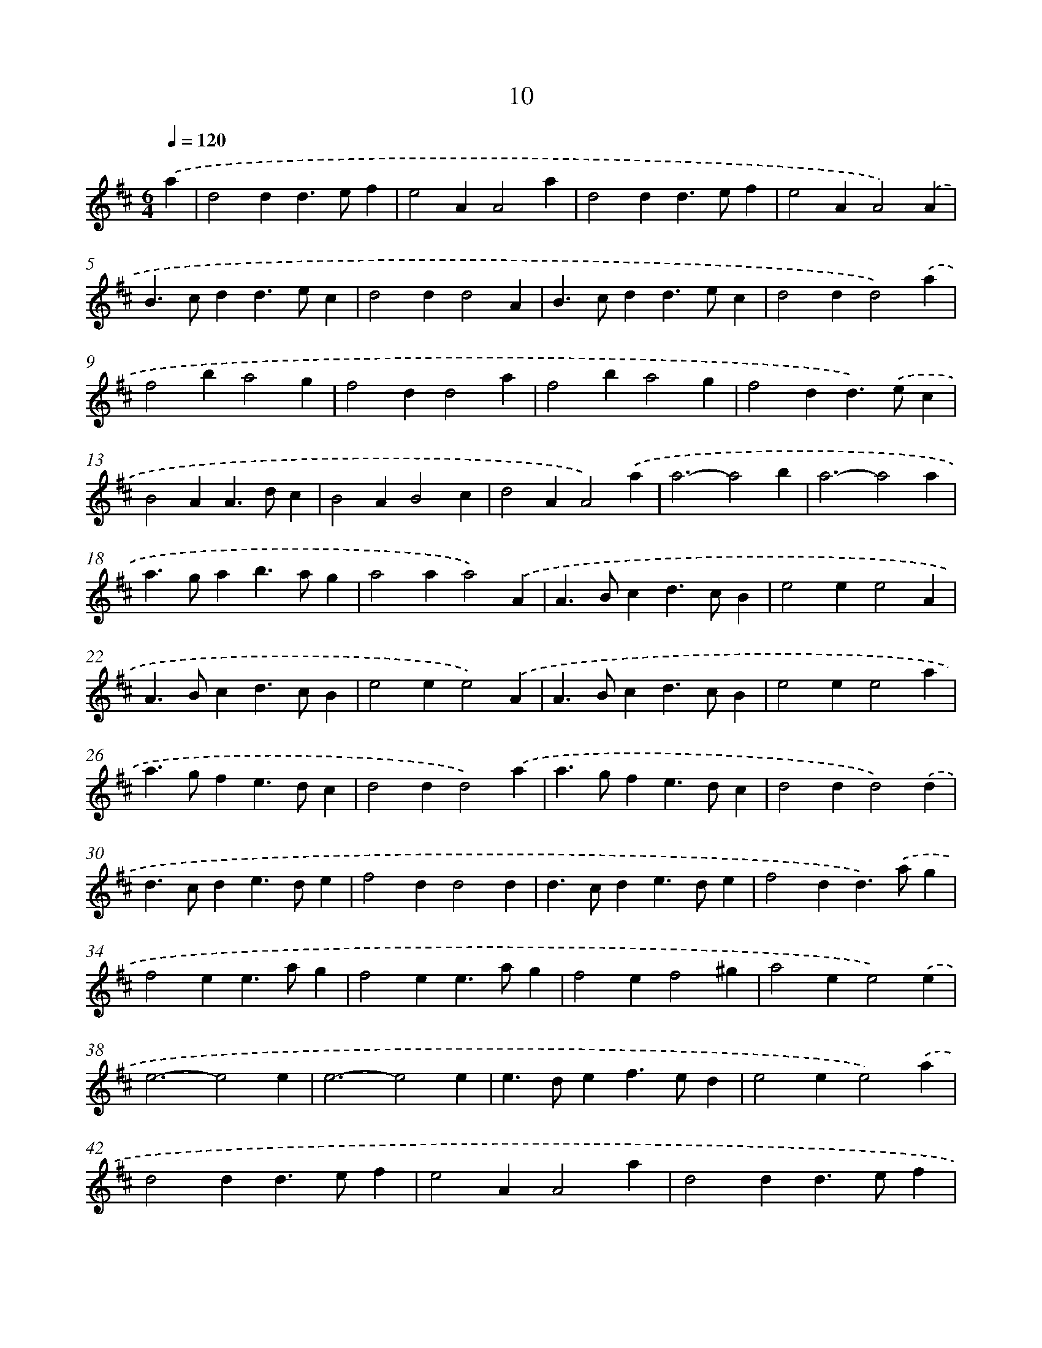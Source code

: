 X: 15839
T: 10
%%abc-version 2.0
%%abcx-abcm2ps-target-version 5.9.1 (29 Sep 2008)
%%abc-creator hum2abc beta
%%abcx-conversion-date 2018/11/01 14:37:57
%%humdrum-veritas 2822353325
%%humdrum-veritas-data 420487638
%%continueall 1
%%barnumbers 0
L: 1/4
M: 6/4
Q: 1/4=120
K: D clef=treble
.('a [I:setbarnb 1]|
d2dd>ef |
e2AA2a |
d2dd>ef |
e2AA2).('A |
B>cdd>ec |
d2dd2A |
B>cdd>ec |
d2dd2).('a |
f2ba2g |
f2dd2a |
f2ba2g |
f2dd>).('ec |
B2AA>dc |
B2AB2c |
d2AA2).('a |
a3-a2b |
a3-a2a |
a>gab>ag |
a2aa2).('A |
A>Bcd>cB |
e2ee2A |
A>Bcd>cB |
e2ee2).('A |
A>Bcd>cB |
e2ee2a |
a>gfe>dc |
d2dd2).('a |
a>gfe>dc |
d2dd2).('d |
d>cde>de |
f2dd2d |
d>cde>de |
f2dd>).('ag |
f2ee>ag |
f2ee>ag |
f2ef2^g |
a2ee2).('e |
e3-e2e |
e3-e2e |
e>def>ed |
e2ee2).('a |
d2dd>ef |
e2AA2a |
d2dd>ef |
e2AA2).('A |
B>cdd>ec |
d2dd2A |
B>cdd>ec |
d2dd2) :|]
